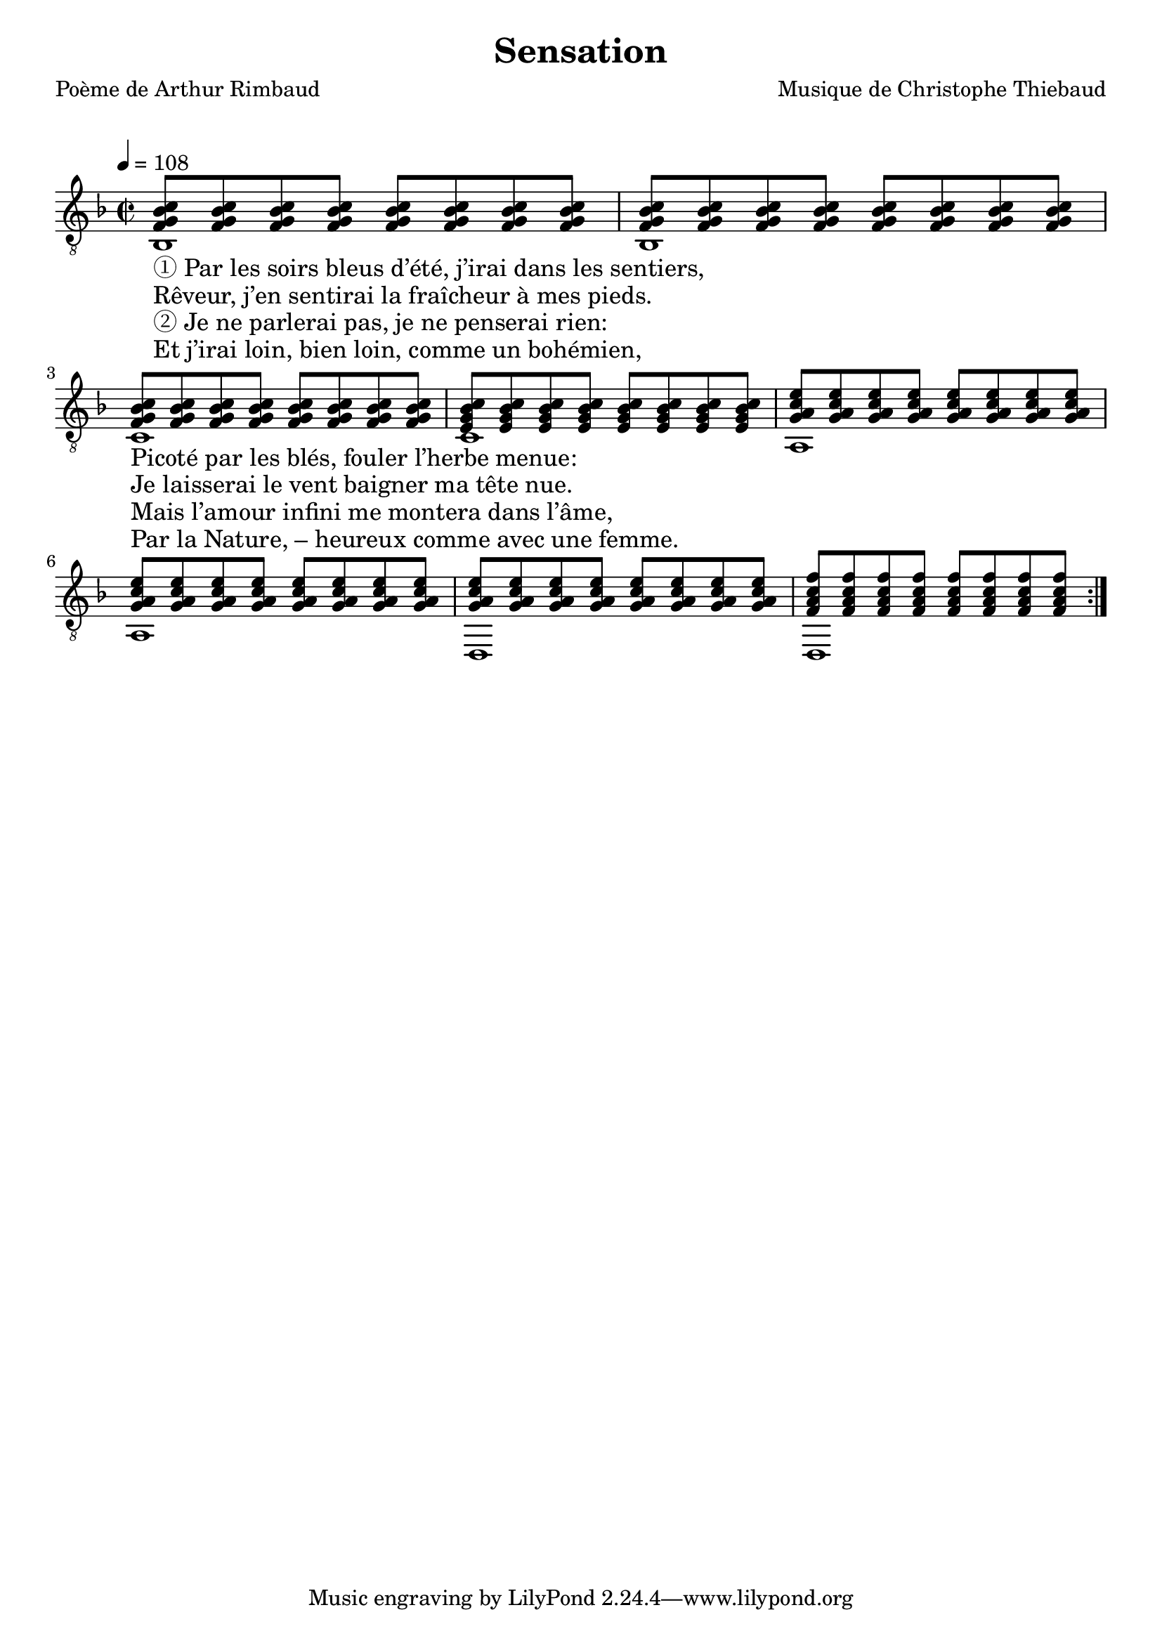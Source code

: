 \version "2.22.1"

% #(set-global-staff-size 16)

%{
\paper {
  page-count = #4
}
%}

textOne = \lyricmode {
  "① Par les soirs bleus d’été, j’irai dans les sentiers, " " "
  "Picoté par les blés, fouler l’herbe menue: " " "
} textOneAndAHalf = \lyricmode {
  "Rêveur, j’en sentirai la fraîcheur à mes pieds. " " "
  "Je laisserai le vent baigner ma tête nue. " " "
} textTwo = \lyricmode {
  "② Je ne parlerai pas, je ne penserai rien: " " "
  "Mais l’amour infini me montera dans l’âme, " " "
} textTwoAndAHalf = \lyricmode {
  "Et j’irai loin, bien loin, comme un bohémien, " " "
  "Par la Nature, – heureux comme avec une femme. " " "
}

#(define-markup-command
  (fret-diag layout props chord)
  (markup?) (
    interpret-markup layout props #{
      \markup {
        \hspace #13
        \override #'(fret-diagram-details . ((number-type . roman-lower) (finger-code . in-dot) (barre-type . straight))) {
          \fret-diagram-terse #chord
        }
      }
    #}
  )
)

reSept                      = \markup \fret-diag "o;o;4-2;5-4;3-1;x;"
solSeptReBasse              = \markup \fret-diag "o;o;3-1;4-4;3-2;x;"
doNeufReBasse               = \markup \fret-diag "o;o;2-1;3-3;3-4;x;"
solMineurSept               = \markup \fret-diag "5-3;x;3-1-(;3-1;3-1-);x;"

%% http://lsr.di.unimi.it/LSR/Item?id=465

rhythmTemplate =
#(define-scheme-function (parser location pattern) (ly:music?)
   (define-music-function (parser location chord) (ly:music?)
     (make-relative (chord) chord
                    (map-some-music
                     (lambda (m)
                       (and (music-is-of-type? m 'skip-event)
                            (let ((dur (ly:music-property m 'duration))
                                  (art (ly:music-property m 'articulations))
                                  (res (ly:music-deep-copy chord)))
                              ;; transfer duration of skip to all elements with duration
                              (for-some-music
                               (lambda (c)
                                 (and (ly:duration? (ly:music-property c 'duration))
                                      (begin
                                       (set! (ly:music-property c 'duration) dur)
                                       #t)))
                               res)
                              ;; transfer articulations of skip to all relevant targets
                              (for-some-music
                               (lambda (c)
                                 (let ((prop
                                        (cond ((music-is-of-type? c 'event-chord) 'elements)
                                              ((music-is-of-type? c 'rhythmic-event) 'articulations)
                                              (else #f))))
                                   (and prop
                                        (begin
                                         (set! (ly:music-property c prop)
                                               (append (ly:music-property c prop)
                                                       art))
                                         #t))))
                               res)
                              res)))
                     (ly:music-deep-copy pattern)))))

%%%%%%%%%%%%%%%%%%%%%%%

strumOne     = \rhythmTemplate { | s8 s8 s8 s8 s8 s8 s8 s8 | s8 s8 s8 s8 s8 s8 s8 s8  }
strumOneHalf = \rhythmTemplate { | s8 s8 s8 s8 s8 s8 s8 s8 }

% couplet

coupletBasseSimple = \relative c {
  \voiceTwo
  | bes1 | bes1
  | c    | c
  | a    | a
  | d,   | d
   
}

coupletBasseWithFretDiagnams = \relative c {
  \voiceTwo
  | bes1^\reSept | bes1^\reSept 
  | c^\reSept    | c^\reSept 
  | a^\reSept    | a^\reSept 
  | d,^\reSept   | d,^\reSept 
   
}

coupletStrum = \relative c {
  \voiceOne
  | \strumOne     { <f g bes c> }                                
  | \strumOneHalf { <f g bes c> } \strumOneHalf { <e g bes c> } 
  | \strumOne     { <g a c   e> }                                
  | \strumOneHalf { <g a c   e> } \strumOneHalf { <f a c   f> } 
}

%%%%%%%%%%%%%%%%%%%%%%%%%%%%%%%%%%%%%%%%%%%%%%

\header {
  title = "Sensation"
  poet = "Poème de Arthur Rimbaud"
  composer = "Musique de Christophe Thiebaud"
}

\markup {
  \vspace #1
}

\score {

  \new Staff = "main" {

    %{
    \set Staff.midiInstrument = "acoustic guitar (nylon)"
    \set Voice.midiInstrument = "acoustic guitar (nylon)"
    \set ChordNames.midiInstrument = "acoustic guitar (nylon)"
    %}
    \tempo 4 = 108

    % { part I
    <<
      %{
      \new ChordNames {
        \chordmode {
          | bes1:6   | bes:6         
          | c:sus4   | c:7
          | a:m7     | a:m7        
          | d:m7sus4 | d:m7 
        }
      }
      %}
      \new Voice = "basseI" {
        \set midiInstrument = "synth bass 2"
        \voiceTwo

        \key d \minor
        \repeat volta 4 \coupletBasseSimple
        \break
      }
      \new Voice = "accordsI" {
        \set midiInstrument = "honky-tonk"
        \voiceOne

        \repeat volta 4 \coupletStrum
      }
      \new Lyrics \lyricsto "basseI" {
        <<
          \textOne
          \new Lyrics {
            \set associatedVoice = "basseI"
            \textOneAndAHalf
          }
          \new Lyrics {
            \set associatedVoice = "basseI"
            \textTwo
          }
          \new Lyrics {
            \set associatedVoice = "basseI"
            \textTwoAndAHalf
          }
        >>
      }
    >>
    % end of part I
    %}


  }

  \layout {
    \clef "treble_8"
    \time 2/2
    indent = #0
    \override LyricText.self-alignment-X = #LEFT
    \accidentalStyle modern-voice-cautionary
    % \override Lyrics.LyricText.font-size = #-1
  }

  \midi {
    \context {
      \Staff
      \remove "Staff_performer"
    }
    \context {
      \Voice
      \consists "Staff_performer"
    }
  }
}

